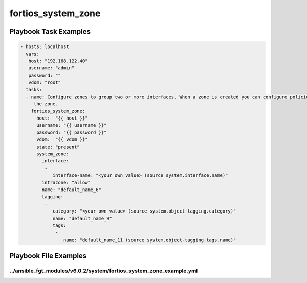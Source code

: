 ===================
fortios_system_zone
===================


Playbook Task Examples
----------------------

.. code-block:: yaml

    - hosts: localhost
      vars:
       host: "192.168.122.40"
       username: "admin"
       password: ""
       vdom: "root"
      tasks:
      - name: Configure zones to group two or more interfaces. When a zone is created you can configure policies for the zone instead of individual interfaces in
         the zone.
        fortios_system_zone:
          host:  "{{ host }}"
          username: "{{ username }}"
          password: "{{ password }}"
          vdom:  "{{ vdom }}"
          state: "present"
          system_zone:
            interface:
             -
                interface-name: "<your_own_value> (source system.interface.name)"
            intrazone: "allow"
            name: "default_name_6"
            tagging:
             -
                category: "<your_own_value> (source system.object-tagging.category)"
                name: "default_name_9"
                tags:
                 -
                    name: "default_name_11 (source system.object-tagging.tags.name)"



Playbook File Examples
----------------------


../ansible_fgt_modules/v6.0.2/system/fortios_system_zone_example.yml
++++++++++++++++++++++++++++++++++++++++++++++++++++++++++++++++++++

.. code-block:: yaml
            - hosts: localhost
      vars:
       host: "192.168.122.40"
       username: "admin"
       password: ""
       vdom: "root"
      tasks:
      - name: Configure zones to group two or more interfaces. When a zone is created you can configure policies for the zone instead of individual interfaces in the zone.
        fortios_system_zone:
          host:  "{{ host }}"
          username: "{{ username }}"
          password: "{{ password }}"
          vdom:  "{{ vdom }}"
          state: "present"
          system_zone:
            interface:
             -
                interface-name: "<your_own_value> (source system.interface.name)"
            intrazone: "allow"
            name: "default_name_6"
            tagging:
             -
                category: "<your_own_value> (source system.object-tagging.category)"
                name: "default_name_9"
                tags:
                 -
                    name: "default_name_11 (source system.object-tagging.tags.name)"





